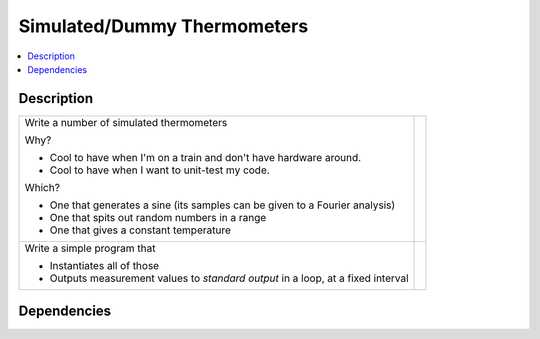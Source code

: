 .. ot-task:: ec2.sensors.task_simu
   :dependencies: ec2.sensors.task_sensor_iface
   :percent-done: 0

Simulated/Dummy Thermometers
============================

.. contents::
   :local:

Description
-----------

.. list-table::
   :align: left

   * * Write a number of simulated thermometers 
  
       Why?
  
       * Cool to have when I'm on a train and don't have hardware
         around.
       * Cool to have when I want to unit-test my code.
  
       Which?
  
       * One that generates a sine (its samples can be given to a
         Fourier analysis)
       * One that spits out random numbers in a range
       * One that gives a constant temperature

     *
  
   * * Write a simple program that 

       * Instantiates all of those
       * Outputs measurement values to *standard output* in a loop, at
         a fixed interval

     * 

Dependencies
------------

.. ot-graph::
   :entries: ec2.sensors.task_simu
